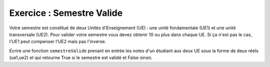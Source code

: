 Exercice : Semestre Valide
--------------------------

Votre semestre est constitué de deux Unités d'Enseignement (UE) : une unité fondamentale (UE1) et une unité transversale (UE2). Pour valider votre semestre vous devez obtenir 10 ou plus dans chaque UE. Si ça n'est pas le cas, l'UE1 peut compenser l'UE2 mais pas l'inverse.

Ecrire une fonction ``semestreValide`` prenant en entrée les notes d'un étudiant aux deux UE sous la forme de deux réels (ue1,ue2) et qui retourne True si le semestre est validé et False sinon.

.. easypython:: /exercicesTP1/semestreValide.py
   :language: python
   :uuid: 1231313
